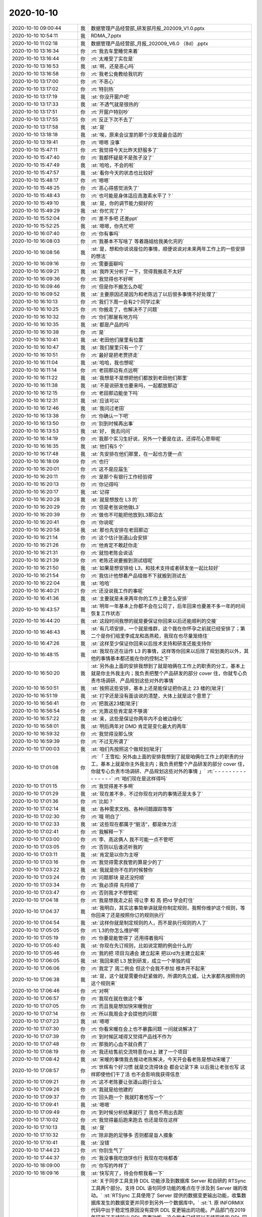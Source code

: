 2020-10-10
-------------

.. list-table::
   :widths: 25, 1, 60

   * - 2020-10-10 09:00:44
     - 我
     - 数据管理产品经营部_研发部月报_202009_V1.0.pptx
   * - 2020-10-10 10:54:11
     - 我
     - RDMA_7.pptx
   * - 2020-10-10 11:02:18
     - 我
     - 数据管理产品经营部_月报_202009_V6.0 （8d）.pptx
   * - 2020-10-10 13:16:34
     - 你
     - :rt:`我去车里睡觉来着`
   * - 2020-10-10 13:16:44
     - 你
     - :rt:`太难受了实在是`
   * - 2020-10-10 13:16:53
     - 我
     - :st:`啊，还是恶心吗`
   * - 2020-10-10 13:16:58
     - 你
     - :rt:`我老公竟教给我坑的`
   * - 2020-10-10 13:17:00
     - 你
     - :rt:`不恶心`
   * - 2020-10-10 13:17:02
     - 你
     - :rt:`特别热`
   * - 2020-10-10 13:17:19
     - 我
     - :st:`你没开窗户吧`
   * - 2020-10-10 13:17:33
     - 我
     - :st:`不透气就是很热的`
   * - 2020-10-10 13:17:51
     - 你
     - :rt:`开窗户特别吵`
   * - 2020-10-10 13:17:55
     - 你
     - :rt:`反正下次不去了`
   * - 2020-10-10 13:17:58
     - 我
     - :st:`是`
   * - 2020-10-10 13:18:18
     - 我
     - :st:`唉，原来会议室的那个沙发是最合适的`
   * - 2020-10-10 13:19:41
     - 你
     - :rt:`嗯嗯 没事`
   * - 2020-10-10 15:47:11
     - 你
     - :rt:`我觉得今天比昨天舒服多了`
   * - 2020-10-10 15:47:40
     - 你
     - :rt:`我都怀疑是不是孩子没了`
   * - 2020-10-10 15:47:49
     - 我
     - :st:`哈哈，不会的啦`
   * - 2020-10-10 15:47:57
     - 我
     - :st:`看你今天的状态也比较好`
   * - 2020-10-10 15:48:17
     - 你
     - :rt:`嗯嗯`
   * - 2020-10-10 15:48:25
     - 你
     - :rt:`恶心得感觉消失了`
   * - 2020-10-10 15:48:43
     - 你
     - :rt:`也可能是身体适应高激素水平了？`
   * - 2020-10-10 15:49:10
     - 我
     - :st:`是，你的调节能力挺好的`
   * - 2020-10-10 15:49:29
     - 我
     - :st:`你忙完了？`
   * - 2020-10-10 15:52:04
     - 你
     - :rt:`差不多吧 还差ppt`
   * - 2020-10-10 15:52:25
     - 我
     - :st:`嗯嗯，你先忙吧`
   * - 2020-10-10 16:07:40
     - 你
     - :rt:`你有事吗`
   * - 2020-10-10 16:08:03
     - 你
     - :rt:`我基本不写啥了 等着路姐给我美化完的`
   * - 2020-10-10 16:08:56
     - 我
     - :st:`是，想和你说说座位的事情，顺便说说对未来两年工作上的一些安排的想法`
   * - 2020-10-10 16:09:16
     - 你
     - :rt:`需要面聊吗`
   * - 2020-10-10 16:09:21
     - 我
     - :st:`我昨天分析了一下，觉得我搬走不太好`
   * - 2020-10-10 16:09:36
     - 你
     - :rt:`我觉得也不好啊`
   * - 2020-10-10 16:09:46
     - 你
     - :rt:`但是你不搬怎么办呢`
   * - 2020-10-10 16:09:52
     - 我
     - :st:`主要原因还是因为和老陈远了以后很多事情不好处理了`
   * - 2020-10-10 16:10:13
     - 你
     - :rt:`我们下周一会有2个同学过来`
   * - 2020-10-10 16:10:25
     - 你
     - :rt:`你搬走了，也解决不了问题`
   * - 2020-10-10 16:10:32
     - 你
     - :rt:`你们那屋有地方吗`
   * - 2020-10-10 16:10:35
     - 我
     - :st:`都是产品的吗`
   * - 2020-10-10 16:10:38
     - 你
     - :rt:`是`
   * - 2020-10-10 16:10:41
     - 我
     - :st:`老田他们屋里有位置`
   * - 2020-10-10 16:10:47
     - 我
     - :st:`我们屋里只有一个了`
   * - 2020-10-10 16:10:51
     - 你
     - :rt:`最好是把老贾挤走`
   * - 2020-10-10 16:11:04
     - 我
     - :st:`哈哈，我也想呢`
   * - 2020-10-10 16:11:14
     - 你
     - :rt:`老田那边有点远啊`
   * - 2020-10-10 16:11:22
     - 我
     - :st:`我想是不是想把他们都放到老田他们那里`
   * - 2020-10-10 16:11:38
     - 我
     - :st:`不是说研发也要来吗，一起都放那边`
   * - 2020-10-10 16:12:15
     - 你
     - :rt:`老田那边能坐下吗`
   * - 2020-10-10 16:12:31
     - 我
     - :st:`应该可以`
   * - 2020-10-10 16:12:46
     - 我
     - :st:`我问过老田`
   * - 2020-10-10 16:13:38
     - 你
     - :rt:`你确认一下吧`
   * - 2020-10-10 16:13:50
     - 你
     - :rt:`别到时候再出事`
   * - 2020-10-10 16:13:53
     - 我
     - :st:`好， 我去问问`
   * - 2020-10-10 16:14:19
     - 你
     - :rt:`我那个实习生好说，另外一个要是在这，还得花心思带呢`
   * - 2020-10-10 16:16:35
     - 我
     - :st:`他们有5 个`
   * - 2020-10-10 16:17:48
     - 我
     - :st:`先安排在他们那里，在一起也方便一点`
   * - 2020-10-10 16:18:09
     - 你
     - :rt:`也行`
   * - 2020-10-10 16:20:01
     - 你
     - :rt:`这不是应届生`
   * - 2020-10-10 16:20:11
     - 你
     - :rt:`是那个有银行工作经验得`
   * - 2020-10-10 16:20:13
     - 你
     - :rt:`你记得吗`
   * - 2020-10-10 16:20:17
     - 我
     - :st:`记得`
   * - 2020-10-10 16:20:28
     - 我
     - :st:`就是想放在 L3 的`
   * - 2020-10-10 16:20:29
     - 你
     - :rt:`但是老张说他做L3`
   * - 2020-10-10 16:20:39
     - 你
     - :rt:`做也不可能把他放到L3那边去`
   * - 2020-10-10 16:20:41
     - 你
     - :rt:`你说呢`
   * - 2020-10-10 16:20:58
     - 我
     - :st:`那也先安排在老田那边`
   * - 2020-10-10 16:21:14
     - 你
     - :rt:`这个估计张道山会安排`
   * - 2020-10-10 16:21:26
     - 你
     - :rt:`他肯定不敢赶你走`
   * - 2020-10-10 16:21:31
     - 你
     - :rt:`就怕老陈会说话`
   * - 2020-10-10 16:21:39
     - 你
     - :rt:`老陈还说要搬到测试组呢`
   * - 2020-10-10 16:21:50
     - 我
     - :st:`如果是想安排给 L3，和技术支持或者研发坐一起比较好`
   * - 2020-10-10 16:21:54
     - 你
     - :rt:`我估计他想着产品组做不下就搬到测试去`
   * - 2020-10-10 16:22:04
     - 我
     - :st:`哈哈`
   * - 2020-10-10 16:40:21
     - 你
     - :rt:`还没说我工作的事呢`
   * - 2020-10-10 16:41:36
     - 我
     - :st:`主要就是未来两年你的工作上要怎么安排`
   * - 2020-10-10 16:43:57
     - 我
     - :st:`明年一年基本上你都不会在公司了，后年回来也要差不多一年的时间恢复工作状态`
   * - 2020-10-10 16:44:20
     - 我
     - :st:`这段时间我想的就是要保证你回来以后还能顺利的交接`
   * - 2020-10-10 16:46:43
     - 我
     - :st:`有几项安排，一个就是维群，这个我在你怀孕之前就已经安排了；第二个是你们组里李成龙和高燕菘，我现在也尽量笼络住`
   * - 2020-10-10 16:47:26
     - 我
     - :st:`这样至少保证你回来以后技术支持和研发还能支持你`
   * - 2020-10-10 16:48:15
     - 我
     - :st:`我现在还在运作 L3 的事情，这样等你回来以后除了规划类的以外，其他的事情基本都还能在你的控制之下`
   * - 2020-10-10 16:50:20
     - 我
     - :st:`另外由上面的安排我想到了就是咱俩在工作上的职责的分工，基本上就是你主外我主内；我负责把整个产品研发的部分 cover 住，你就专心负责市场调研、产品规划这些对外的事情`
   * - 2020-10-10 16:50:51
     - 我
     - :st:`按照这些安排，基本上还是能保证把你送上 23 楼的[呲牙]`
   * - 2020-10-10 16:51:19
     - 我
     - :st:`打字还是没有面谈说的清楚，大体上就是这个意思了`
   * - 2020-10-10 16:56:41
     - 你
     - :rt:`把我送23楼[呲牙]`
   * - 2020-10-10 16:56:54
     - 你
     - :rt:`光靠这些肯定是不够滴`
   * - 2020-10-10 16:57:22
     - 我
     - :st:`亲，这些是保证你两年内不会被边缘化`
   * - 2020-10-10 16:58:01
     - 我
     - :st:`明后两年对 DMD 肯定是变化最大的两年`
   * - 2020-10-10 16:59:32
     - 你
     - :rt:`我觉得没那么快`
   * - 2020-10-10 16:59:39
     - 你
     - :rt:`不过无所谓了`
   * - 2020-10-10 17:00:03
     - 我
     - :st:`咱们先按照这个做规划[呲牙]`
   * - 2020-10-10 17:01:08
     - 你
     - :rt:`「 王雪松: 另外由上面的安排我想到了就是咱俩在工作上的职责的分工，基本上就是你主外我主内；我负责把整个产品研发的部分 cover 住，你就专心负责市场调研、产品规划这些对外的事情 」`
       :rt:`- - - - - - - - - - - - - - -`
       :rt:`咱们现在是这样得吗`
   * - 2020-10-10 17:01:15
     - 你
     - :rt:`我觉得差不多啊`
   * - 2020-10-10 17:01:29
     - 我
     - :st:`现在差不多，不过你现在对内的事情还是太多了`
   * - 2020-10-10 17:01:36
     - 你
     - :rt:`比如？`
   * - 2020-10-10 17:02:14
     - 我
     - :st:`各种需求文档、各种问题跟踪等等`
   * - 2020-10-10 17:02:30
     - 你
     - :rt:`哦 明白了`
   * - 2020-10-10 17:02:33
     - 我
     - :st:`这些现在都属于“脏活”，都是体力活`
   * - 2020-10-10 17:02:41
     - 你
     - :rt:`我解释一下`
   * - 2020-10-10 17:03:00
     - 你
     - :rt:`李、高这俩人 我不可能一点不管吧`
   * - 2020-10-10 17:03:05
     - 你
     - :rt:`否则以后谁还听我的`
   * - 2020-10-10 17:03:11
     - 我
     - :st:`肯定是以你为主呀`
   * - 2020-10-10 17:03:16
     - 你
     - :rt:`我觉得需求我管的算是少的了`
   * - 2020-10-10 17:03:22
     - 我
     - :st:`我就是你不在的时候替你`
   * - 2020-10-10 17:03:24
     - 你
     - :rt:`问题那块 是还没捋顺`
   * - 2020-10-10 17:03:34
     - 你
     - :rt:`我必须得 先捋顺了`
   * - 2020-10-10 17:03:47
     - 你
     - :rt:`否则我才不想管呢`
   * - 2020-10-10 17:04:18
     - 你
     - :rt:`我是想我走之前 得让李 和 高 把rd 学会盯住`
   * - 2020-10-10 17:04:37
     - 我
     - :st:`我明白，其实这事简单讲就是你制定规则，我帮你维护这个规则，等你回来了还是按照你订的规则执行`
   * - 2020-10-10 17:04:54
     - 我
     - :st:`这样你就是制定规则的人，而不是执行规则的人了`
   * - 2020-10-10 17:05:05
     - 你
     - :rt:`L3的你怎么维护啊`
   * - 2020-10-10 17:05:19
     - 你
     - :rt:`你要是能管得了 还用得着我吗`
   * - 2020-10-10 17:05:40
     - 我
     - :st:`你现在先订规则，比如说定期的例会什么的`
   * - 2020-10-10 17:05:46
     - 你
     - :rt:`我的把 项目沟通会 建立起来 把以rd为主建立起来`
   * - 2020-10-10 17:06:05
     - 我
     - :st:`我回来把 L3 放到研发，成立一个单独的组`
   * - 2020-10-10 17:06:06
     - 你
     - :rt:`我定了 周二例会 但这个会我不参加 根本开不起来`
   * - 2020-10-10 17:06:38
     - 我
     - :st:`是，这个就是需要你赶紧做的，所谓的先立威，让大家都先按照你的这个规则来`
   * - 2020-10-10 17:06:46
     - 你
     - :rt:`对啊`
   * - 2020-10-10 17:06:57
     - 你
     - :rt:`我现在就在做这个事`
   * - 2020-10-10 17:07:05
     - 你
     - :rt:`而且我是想加快宋暖倒台`
   * - 2020-10-10 17:07:14
     - 你
     - :rt:`所以我周会才会提他的问题`
   * - 2020-10-10 17:07:23
     - 我
     - :st:`嗯嗯`
   * - 2020-10-10 17:07:30
     - 你
     - :rt:`你看宋暖在会上也不暴露问题 一问就说解决了`
   * - 2020-10-10 17:07:39
     - 你
     - :rt:`到时候区域得又觉得产品线不作为`
   * - 2020-10-10 17:07:48
     - 你
     - :rt:`那我的心血不就白费了`
   * - 2020-10-10 17:08:19
     - 你
     - :rt:`我还给售前交流特意在rd上 建了一个项目`
   * - 2020-10-10 17:08:42
     - 我
     - :st:`宋暖的事情我去推动老陈解决，今天开会看老陈是想动宋暖了`
   * - 2020-10-10 17:08:57
     - 你
     - :rt:`世辉有个好习惯 就是交流得体会 都会记录下来 以后我让老张也写 这样即使他们干了活 也不会影响我获得信息`
   * - 2020-10-10 17:09:21
     - 你
     - :rt:`这不老陈要让张道山跑行业么`
   * - 2020-10-10 17:09:26
     - 你
     - :rt:`我就是给他建的`
   * - 2020-10-10 17:09:37
     - 你
     - :rt:`回头跑一个 我就盯着他写一个`
   * - 2020-10-10 17:09:41
     - 我
     - :st:`嗯嗯`
   * - 2020-10-10 17:09:49
     - 你
     - :rt:`到时候分析结果就行了 我也不用出去跑`
   * - 2020-10-10 17:10:02
     - 你
     - :rt:`我觉得最后跑来跑去 也还是现在这样`
   * - 2020-10-10 17:10:13
     - 我
     - :st:`是`
   * - 2020-10-10 17:10:32
     - 你
     - :rt:`除非跑的足够多 否则都是盲人摸象`
   * - 2020-10-10 17:10:41
     - 我
     - :st:`没错`
   * - 2020-10-10 17:44:23
     - 你
     - :rt:`你别生气了`
   * - 2020-10-10 17:44:37
     - 你
     - :rt:`我没事我吃烧饼也行 我现在吃啥都香`
   * - 2020-10-10 18:09:00
     - 你
     - :rt:`你写的咋样了`
   * - 2020-10-10 18:09:16
     - 我
     - :st:`快写完了，待会你帮我看一下`
   * - 2020-10-10 18:20:12
     - 我
     - :st:`关于同步工具支持 DDL 功能涉及到数据库 Server 和自研的 RTSync 工具两个部分。支持 DDL 语句同步功能的难点在于涉及到 Server 端的改动。`
       :st:`RTSync 工具使用了 Server 提供的数据变更输出功能，收集数据库发生的数据变更并同步到另外一个数据库中。`
       :st:`1. 原 INFORMIX 代码中出于稳定性原因没有提供 DDL 变更输出的功能。产品部门在2019 年研发了支持输出 DDL 变更功能。这个版本已经可以支持现场的 DDL 同步需求，产品部门建议要和用户的应用进行全面适配测试后再上线。`
       :st:`2. 已经完成的 DDL 同步功能有一个限制条件：当数据库中使用了分片表并且需要对这个分片表进行数据同步功能时，如果数据库中有删除表的操作，那么有一定概率会导致数据库崩溃。其崩溃原因是由于数据库设计的底层存储机制对存储空间复用，而这种复用导致数据变更输出功能不能正确处理数据格式造成内存非法访问导致的，这个也是原有代码不提供 DDL变更输出功能的主要原因。`
       :st:`3. 现有版本已经完全满足铜川项目的需求。铜川项目中没有使用分片表，而西安项目中使用了分片表，因此在西安项目中是不满足上述的限制条件的。`
       :st:`4. 若想解决这个限制条件，预计最快也需要 3 个月的时间，主要原因有：1）是涉及到底层存储机制，需要处理的情况比较复杂，会对数据库的稳定性产生影响，需要进行全面细致的测试；2）同步功能涉及到事务完整性，需要保证各种语句并发场景下的事务一致性，无论研发还是测试都需要做大量的工作；3）现有版本出现崩溃具有随机性，需要更长的测试时间保证确实实现了相关功能。`
   * - 2020-10-10 18:20:14
     - 我
     - :st:`帮我看看`
   * - 2020-10-10 18:24:53
     - 你
     - :rt:`写的挺多的了`